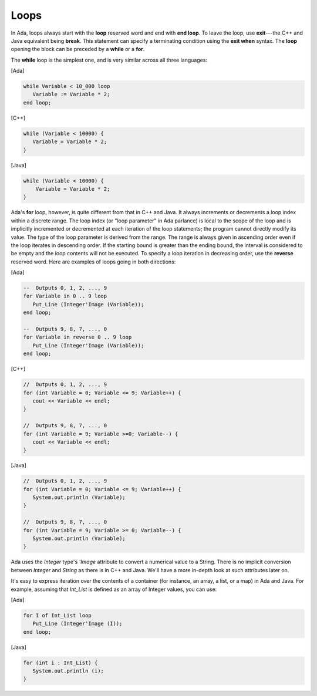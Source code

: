 Loops
=====

In Ada, loops always start with the **loop** reserved word and end with **end loop**. To leave the loop, use **exit**---the C++ and Java equivalent being **break**. This statement can specify a terminating condition using the **exit when** syntax. The **loop** opening the block can be preceded by a **while** or a **for**.

The **while** loop is the simplest one, and is very similar across all three languages:

[Ada]

.. code-block:: ada

   while Variable < 10_000 loop
      Variable := Variable * 2;
   end loop;

[C++]

.. code-block:: cpp

   while (Variable < 10000) {
      Variable = Variable * 2;
   }

[Java]

.. code-block:: java

  while (Variable < 10000) {
      Variable = Variable * 2;
  }

Ada's **for** loop, however, is quite different from that in C++ and Java. It always increments or decrements a loop index within a discrete range. The loop index (or "loop parameter" in Ada parlance) is local to the scope of the loop and is implicitly incremented or decremented at each iteration of the loop statements; the program cannot directly modify its value. The type of the loop parameter is derived from the range. The range is always given in ascending order even if the loop iterates in descending order. If the starting bound is greater than the ending bound, the interval is considered to be empty and the loop contents will not be executed. To specify a loop iteration in decreasing order, use the **reverse** reserved word. Here are examples of loops going in both directions:

[Ada]

.. code-block:: ada

   --  Outputs 0, 1, 2, ..., 9
   for Variable in 0 .. 9 loop
      Put_Line (Integer'Image (Variable));
   end loop;

   --  Outputs 9, 8, 7, ..., 0
   for Variable in reverse 0 .. 9 loop
      Put_Line (Integer'Image (Variable));
   end loop;

[C++]

.. code-block:: cpp

   //  Outputs 0, 1, 2, ..., 9
   for (int Variable = 0; Variable <= 9; Variable++) {
      cout << Variable << endl;
   }

   //  Outputs 9, 8, 7, ..., 0
   for (int Variable = 9; Variable >=0; Variable--) {
      cout << Variable << endl;
   }

[Java]

.. code-block:: java

   //  Outputs 0, 1, 2, ..., 9
   for (int Variable = 0; Variable <= 9; Variable++) {
      System.out.println (Variable);
   }

   //  Outputs 9, 8, 7, ..., 0
   for (int Variable = 9; Variable >= 0; Variable--) {
      System.out.println (Variable);
   }

Ada uses the *Integer* type's *'Image* attribute to convert a numerical value to a String. There is no implicit conversion between *Integer* and *String* as there is in C++ and Java. We'll have a more in-depth look at such attributes later on.

It's easy to express iteration over the contents of a container (for instance, an array, a list, or a map) in Ada and Java. For example, assuming that *Int_List* is defined as an array of Integer values, you can use:

[Ada]

.. code-block:: ada

   for I of Int_List loop
      Put_Line (Integer'Image (I));
   end loop;

[Java]

.. code-block:: java

   for (int i : Int_List) {
      System.out.println (i);
   }
